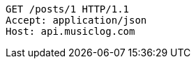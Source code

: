 [source,http,options="nowrap"]
----
GET /posts/1 HTTP/1.1
Accept: application/json
Host: api.musiclog.com

----